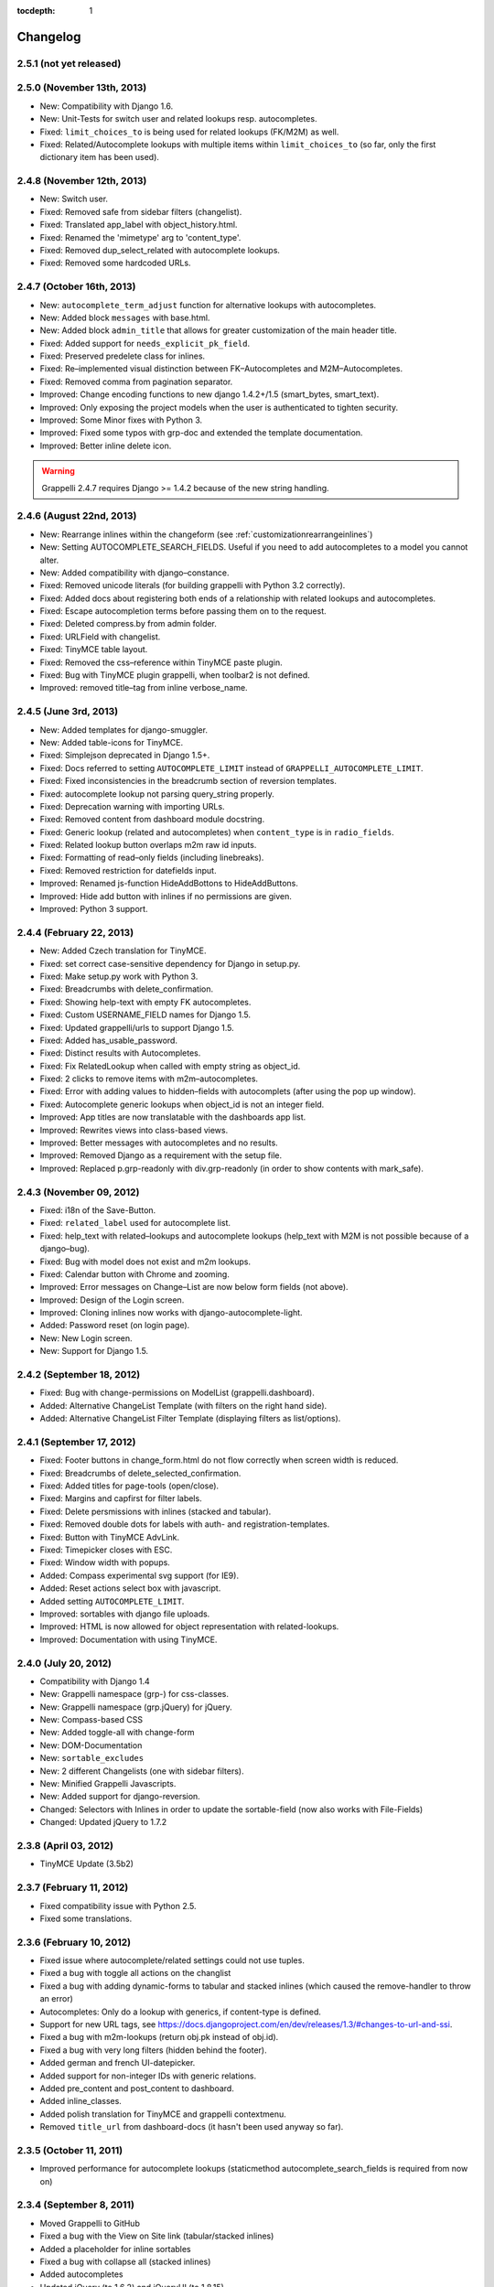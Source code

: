 :tocdepth: 1

.. |grappelli| replace:: Grappelli
.. |filebrowser| replace:: FileBrowser

.. _changelog:

Changelog
=========

2.5.1 (not yet released)
------------------------

2.5.0 (November 13th, 2013)
---------------------------

* New: Compatibility with Django 1.6.
* New: Unit-Tests for switch user and related lookups resp. autocompletes.
* Fixed: ``limit_choices_to`` is being used for related lookups (FK/M2M) as well.
* Fixed: Related/Autocomplete lookups with multiple items within ``limit_choices_to`` (so far, only the first dictionary item has been used).

2.4.8 (November 12th, 2013)
---------------------------

* New: Switch user.
* Fixed: Removed safe from sidebar filters (changelist).
* Fixed: Translated app_label with object_history.html.
* Fixed: Renamed the 'mimetype' arg to 'content_type'.
* Fixed: Removed dup_select_related with autocomplete lookups.
* Fixed: Removed some hardcoded URLs.

2.4.7 (October 16th, 2013)
--------------------------

* New: ``autocomplete_term_adjust`` function for alternative lookups with autocompletes.
* New: Added block ``messages`` with base.html.
* New: Added block ``admin_title`` that allows for greater customization of the main header title.
* Fixed: Added support for ``needs_explicit_pk_field``.
* Fixed: Preserved predelete class for inlines.
* Fixed: Re–implemented visual distinction between FK–Autocompletes and M2M–Autocompletes.
* Fixed: Removed comma from pagination separator.
* Improved: Change encoding functions to new django 1.4.2+/1.5 (smart_bytes, smart_text).
* Improved: Only exposing the project models when the user is authenticated to tighten security.
* Improved: Some Minor fixes with Python 3.
* Improved: Fixed some typos with grp-doc and extended the template documentation.
* Improved: Better inline delete icon.

.. warning::
	Grappelli 2.4.7 requires Django >= 1.4.2 because of the new string handling.

2.4.6 (August 22nd, 2013)
-------------------------

* New: Rearrange inlines within the changeform (see :ref:`customizationrearrangeinlines`)
* New: Setting AUTOCOMPLETE_SEARCH_FIELDS. Useful if you need to add autocompletes to a model you cannot alter.
* New: Added compatibility with django–constance.
* Fixed: Removed unicode literals (for building grappelli with Python 3.2 correctly).
* Fixed: Added docs about registering both ends of a relationship with related lookups and autocompletes.
* Fixed: Escape autocompletion terms before passing them on to the request.
* Fixed: Deleted compress.by from admin folder.
* Fixed: URLField with changelist.
* Fixed: TinyMCE table layout.
* Fixed: Removed the css–reference within TinyMCE paste plugin.
* Fixed: Bug with TinyMCE plugin grappelli, when toolbar2 is not defined.
* Improved: removed title–tag from inline verbose_name.

2.4.5 (June 3rd, 2013)
----------------------

* New: Added templates for django-smuggler.
* New: Added table-icons for TinyMCE.
* Fixed: Simplejson deprecated in Django 1.5+.
* Fixed: Docs referred to setting ``AUTOCOMPLETE_LIMIT`` instead of ``GRAPPELLI_AUTOCOMPLETE_LIMIT``.
* Fixed: Fixed inconsistencies in the breadcrumb section of reversion templates.
* Fixed: autocomplete lookup not parsing query_string properly.
* Fixed: Deprecation warning with importing URLs.
* Fixed: Removed content from dashboard module docstring.
* Fixed: Generic lookup (related and autocompletes) when ``content_type`` is in ``radio_fields``.
* Fixed: Related lookup button overlaps m2m raw id inputs.
* Fixed: Formatting of read–only fields (including linebreaks).
* Fixed: Removed restriction for datefields input.
* Improved: Renamed js-function HideAddBottons to HideAddButtons.
* Improved: Hide add button with inlines if no permissions are given.
* Improved: Python 3 support.

2.4.4 (February 22, 2013)
-------------------------

* New: Added Czech translation for TinyMCE.
* Fixed: set correct case-sensitive dependency for Django in setup.py.
* Fixed: Make setup.py work with Python 3.
* Fixed: Breadcrumbs with delete_confirmation.
* Fixed: Showing help-text with empty FK autocompletes.
* Fixed: Custom USERNAME_FIELD names for Django 1.5.
* Fixed: Updated grappelli/urls to support Django 1.5.
* Fixed: Added has_usable_password.
* Fixed: Distinct results with Autocompletes.
* Fixed: Fix RelatedLookup when called with empty string as object_id.
* Fixed: 2 clicks to remove items with m2m–autocompletes.
* Fixed: Error with adding values to hidden–fields with autocomplets (after using the pop up window).
* Fixed: Autocomplete generic lookups when object_id is not an integer field.
* Improved: App titles are now translatable with the dashboards app list.
* Improved: Rewrites views into class-based views.
* Improved: Better messages with autocompletes and no results.
* Improved: Removed Django as a requirement with the setup file.
* Improved: Replaced p.grp-readonly with div.grp-readonly (in order to show contents with mark_safe).

2.4.3 (November 09, 2012)
-------------------------

* Fixed: i18n of the Save-Button.
* Fixed: ``related_label`` used for autocomplete list.
* Fixed: help_text with related–lookups and autocomplete lookups (help_text with M2M is not possible because of a django–bug).
* Fixed: Bug with model does not exist and m2m lookups.
* Fixed: Calendar button with Chrome and zooming.
* Improved: Error messages on Change–List are now below form fields (not above).
* Improved: Design of the Login screen.
* Improved: Cloning inlines now works with django-autocomplete-light.
* Added: Password reset (on login page).
* New: New Login screen.
* New: Support for Django 1.5.

2.4.2 (September 18, 2012)
--------------------------

* Fixed: Bug with change-permissions on ModelList (grappelli.dashboard).
* Added: Alternative ChangeList Template (with filters on the right hand side).
* Added: Alternative ChangeList Filter Template (displaying filters as list/options).

2.4.1 (September 17, 2012)
--------------------------

* Fixed: Footer buttons in change_form.html do not flow correctly when screen width is reduced.
* Fixed: Breadcrumbs of delete_selected_confirmation.
* Fixed: Added titles for page-tools (open/close).
* Fixed: Margins and capfirst for filter labels.
* Fixed: Delete persmissions with inlines (stacked and tabular).
* Fixed: Removed double dots for labels with auth- and registration-templates.
* Fixed: Button with TinyMCE AdvLink.
* Fixed: Timepicker closes with ESC.
* Fixed: Window width with popups.
* Added: Compass experimental svg support (for IE9).
* Added: Reset actions select box with javascript.
* Added setting ``AUTOCOMPLETE_LIMIT``.
* Improved: sortables with django file uploads.
* Improved: HTML is now allowed for object representation with related-lookups.
* Improved: Documentation with using TinyMCE.

2.4.0 (July 20, 2012)
---------------------

* Compatibility with Django 1.4
* New: Grappelli namespace (grp-) for css-classes.
* New: Grappelli namespace (grp.jQuery) for jQuery.
* New: Compass-based CSS
* New: Added toggle-all with change-form
* New: DOM-Documentation
* New: ``sortable_excludes``
* New: 2 different Changelists (one with sidebar filters).
* New: Minified Grappelli Javascripts.
* New: Added support for django-reversion.
* Changed: Selectors with Inlines in order to update the sortable-field (now also works with File-Fields)
* Changed: Updated jQuery to 1.7.2

2.3.8 (April 03, 2012)
----------------------

* TinyMCE Update (3.5b2)

2.3.7 (February 11, 2012)
-------------------------

* Fixed compatibility issue with Python 2.5.
* Fixed some translations.

2.3.6 (February 10, 2012)
-------------------------

* Fixed issue where autocomplete/related settings could not use tuples.
* Fixed a bug with toggle all actions on the changlist
* Fixed a bug with adding dynamic-forms to tabular and stacked inlines (which caused the remove-handler to throw an error)
* Autocompletes: Only do a lookup with generics, if content-type is defined.
* Support for new URL tags, see https://docs.djangoproject.com/en/dev/releases/1.3/#changes-to-url-and-ssi.
* Fixed a bug with m2m-lookups (return obj.pk instead of obj.id).
* Fixed a bug with very long filters (hidden behind the footer).
* Added german and french UI-datepicker.
* Added support for non-integer IDs with generic relations.
* Added pre_content and post_content to dashboard.
* Added inline_classes.
* Added polish translation for TinyMCE and grappelli contextmenu.
* Removed ``title_url`` from dashboard-docs (it hasn't been used anyway so far).

2.3.5 (October 11, 2011)
------------------------

* Improved performance for autocomplete lookups (staticmethod autocomplete_search_fields is required from now on)

2.3.4 (September 8, 2011)
-------------------------

* Moved |grappelli| to GitHub
* Fixed a bug with the View on Site link (tabular/stacked inlines)
* Added a placeholder for inline sortables
* Fixed a bug with collapse all (stacked inlines)
* Added autocompletes
* Updated jQuery (to 1.6.2) and jQueryUI (to 1.8.15)
* Added error-messages to the login form
* Fixed a bug with hidden-fields in tabular-inlines

2.3.3 (May 28, 2011)
--------------------

* Documentation update
* FileBrowser-related updates
* Fixed a bug with delete-confirmation
* Removed the js for adding nowrap-class (fixed with the latest django-version)
* Stable sorting for dashboard.ModelList
* Added collapse-handler to h4 for stacked-inlines
* Help-text is now available with tabular-inlines
* Fixed some translation-issues
* Fixed loading-issues with Chrome
* Reversed asc-/desc-icons
* Updated TinyMCE to 3.4.2

2.3.2 (February 16, 2011)
-------------------------

* Some smaller bugfixes on the changelist.
* Finally deleted folder ``media`` (media-files are now in ``static``).
* Added class submit-link for custom admin-pages.
* Removed save-button on changelist if there is no formset.
* Fixed a bug with using generic relations within generic-inlines (tabular and stacked).

2.3.1 (February 3, 2011)
------------------------

* Added ``related_lookup_fields`` for defining related lookups (fk, m2m, generic).
* Fixed the limiation for using ``content_type_*`` and ``object_id_*`` with Generic Relations.
* Deleted folder ``media`` (media-files are now in ``static``).
* Fixed a bug in ``delete_selected_confirmation.html``.
* Added block ``nav-global`` for adding custom elements to the header.